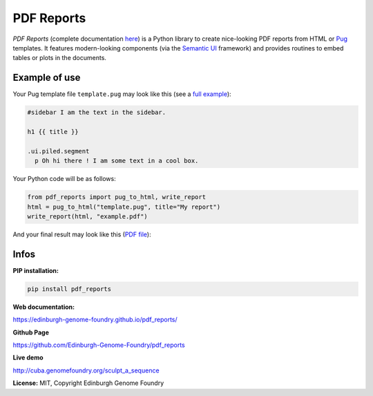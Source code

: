PDF Reports
===========

.. image:: https://travis-ci.org/Edinburgh-Genome-Foundry/pdf_reports.svg?branch=master
   :target: https://travis-ci.org/Edinburgh-Genome-Foundry/pdf_reports
   :alt: Travis CI build status

.. image:: https://coveralls.io/repos/github/Edinburgh-Genome-Foundry/pdf_reports/badge.svg?branch=master
   :target: https://coveralls.io/github/Edinburgh-Genome-Foundry/pdf_reports?branch=master


*PDF Reports* (complete documentation `here <https://edinburgh-genome-foundry.github.io/pdf_reports/>`_) is a Python library to create nice-looking PDF reports from HTML or `Pug <https://pugjs.org>`_ templates. It features modern-looking components (via the `Semantic UI <https://semantic-ui.com/>`_ framework) and provides routines to embed tables or plots in the documents.


Example of use
--------------

Your Pug template file ``template.pug`` may look like this (see a `full example <https://github.com/Edinburgh-Genome-Foundry/pdf_reports/blob/master/examples/example_template.pug>`_):

.. code:: pug

    #sidebar I am the text in the sidebar.

    h1 {{ title }}

    .ui.piled.segment
      p Oh hi there ! I am some text in a cool box.

Your Python code will be as follows:

.. code:: python

    from pdf_reports import pug_to_html, write_report
    html = pug_to_html("template.pug", title="My report")
    write_report(html, "example.pdf")


And your final result may look like this (`PDF file <https://github.com/Edinburgh-Genome-Foundry/pdf_reports/raw/master/examples/example.pdf>`_):

.. image:: https://github.com/Edinburgh-Genome-Foundry/pdf_reports/raw/master/screenshot.png

Infos
-----

**PIP installation:**

.. code:: bash

  pip install pdf_reports

**Web documentation:**

`<https://edinburgh-genome-foundry.github.io/pdf_reports/>`_

**Github Page**

`<https://github.com/Edinburgh-Genome-Foundry/pdf_reports>`_

**Live demo**

`<http://cuba.genomefoundry.org/sculpt_a_sequence>`_

**License:** MIT, Copyright Edinburgh Genome Foundry
